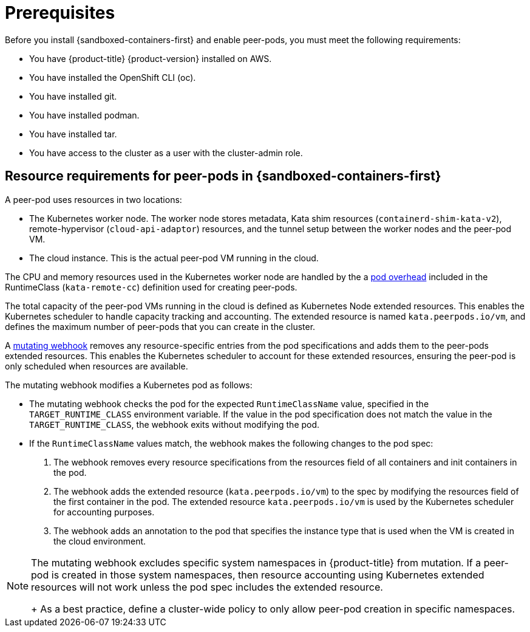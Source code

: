 //Module included in the following assemblies:
//
// * deploying-sandboxed-container-workloads-peer-pods.adoc

:_content-type: CONCEPT
[id="sandboxed-containers-prerequisites-peer-pods_{context}"]
= Prerequisites

Before you install {sandboxed-containers-first} and enable peer-pods, you must meet the following requirements:

* You have {product-title} {product-version} installed on AWS.
* You have installed the OpenShift CLI (oc).
* You have installed git.
* You have installed podman.
* You have installed tar.
* You have access to the cluster as a user with the cluster-admin role.

[id="sandboxed-containers-peer-pods-resource-requirements_{context}"]
== Resource requirements for peer-pods in {sandboxed-containers-first}

A peer-pod uses resources in two locations:

* The Kubernetes worker node. The worker node stores metadata, Kata shim resources (`containerd-shim-kata-v2`), remote-hypervisor (`cloud-api-adaptor`) resources, and the tunnel setup between the worker nodes and the peer-pod VM.
* The cloud instance. This is the actual peer-pod VM running in the cloud.

The CPU and memory resources used in the Kubernetes worker node are handled by the a link:https://kubernetes.io/docs/concepts/scheduling-eviction/pod-overhead/[pod overhead] included in the RuntimeClass (`kata-remote-cc`) definition used for creating peer-pods.

The total capacity of the peer-pod VMs running in the cloud is defined as Kubernetes Node extended resources. This enables the Kubernetes scheduler to handle capacity tracking and accounting. The extended resource is named `kata.peerpods.io/vm`, and defines the maximum number of peer-pods that you can create in the cluster.

A link:https://https://kubernetes.io/docs/reference/access-authn-authz/admission-controllers/[mutating webhook] removes any resource-specific entries from the pod specifications and adds them to the peer-pods extended resources. This enables the Kubernetes scheduler to account for these extended resources, ensuring the peer-pod is only scheduled when resources are available.

The mutating webhook modifies a Kubernetes pod as follows:

*  The mutating webhook checks the pod for the expected `RuntimeClassName` value, specified in the `TARGET_RUNTIME_CLASS` environment variable. If the value in the pod specification does not match the value in the `TARGET_RUNTIME_CLASS`, the webhook exits without modifying the pod.
* If the `RuntimeClassName` values match, the webhook makes the following changes to the pod spec:
+
. The webhook removes every resource specifications from the resources field of all containers and init containers in the pod.
. The webhook adds the extended resource (`kata.peerpods.io/vm`) to the spec by modifying the resources field of the first container in the pod. The extended resource `kata.peerpods.io/vm` is used by the Kubernetes scheduler for accounting purposes.
. The webhook adds an annotation to the pod that specifies the instance type that is used when the VM is created in the cloud environment.

[NOTE]
====
The mutating webhook excludes specific system namespaces in {product-title} from mutation. If a peer-pod is created in those system namespaces, then resource accounting using Kubernetes extended resources will not work unless the pod spec includes the extended resource.
+
As a best practice, define a cluster-wide policy to only allow peer-pod creation in specific namespaces.
====
